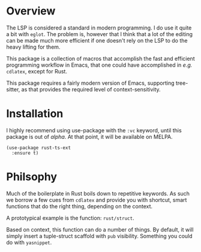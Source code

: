 * Overview

The LSP is considered a standard in modern programming.  I do use it quite a bit with ~eglot~.  The problem is, however that I think that a lot of the editing can be made much more efficient if one doesn't rely on the LSP to do the heavy lifting for them.

This package is a collection of macros that accomplish the fast and efficient programming workflow in Emacs, that one could have accomplished in /e.g./  ~cdlatex~, except for Rust.

This package requires a fairly modern version of Emacs, supporting tree-sitter, as that provides the required level of context-sensitivity.

* Installation

I highly recommend using use-package with the ~:vc~ keyword, until this package is out of /alpha/.  At that point, it will be available on MELPA.

#+BEGIN_SRC elisp
  (use-package rust-ts-ext
	:ensure t)
#+END_SRC

* Philsophy

Much of the boilerplate in Rust boils down to repetitive keywords.  As such we borrow a few cues from ~cdlatex~ and provide you with shortcut, smart functions that do the right thing, depending on the context.

A prototypical example is the function: ~rust/struct~.

Based on context, this function can do a number of things.  By default, it will simply insert a tuple-struct scaffold with ~pub~ visibility.  Something you could do with ~yasnippet~.  
